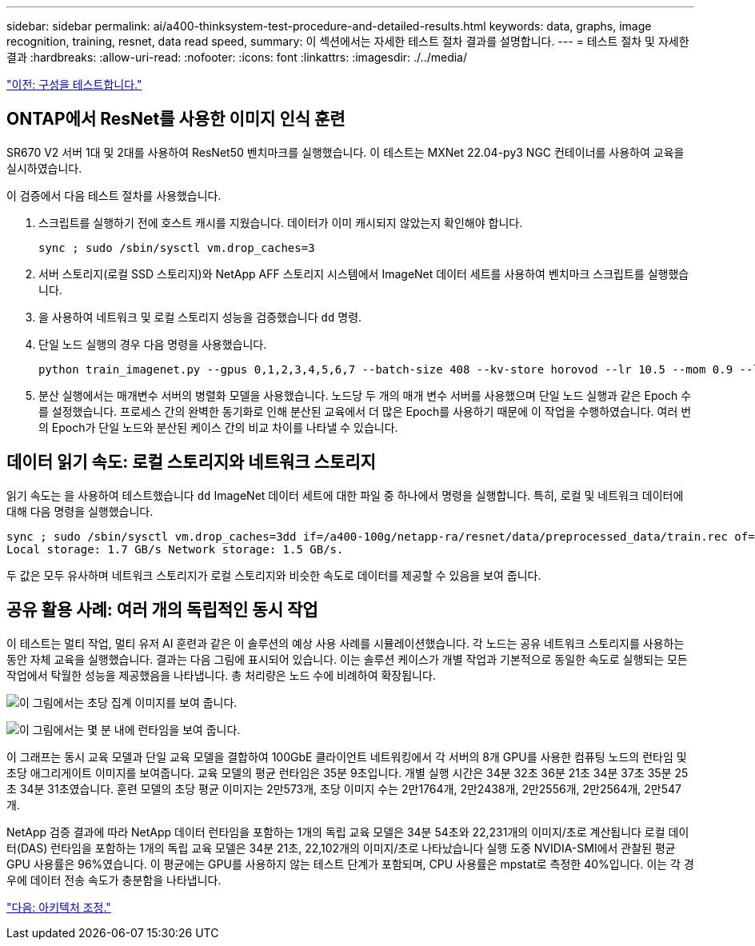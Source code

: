 ---
sidebar: sidebar 
permalink: ai/a400-thinksystem-test-procedure-and-detailed-results.html 
keywords: data, graphs, image recognition, training, resnet, data read speed, 
summary: 이 섹션에서는 자세한 테스트 절차 결과를 설명합니다. 
---
= 테스트 절차 및 자세한 결과
:hardbreaks:
:allow-uri-read: 
:nofooter: 
:icons: font
:linkattrs: 
:imagesdir: ./../media/


link:a400-thinksystem-test-configuration.html["이전: 구성을 테스트합니다."]



== ONTAP에서 ResNet를 사용한 이미지 인식 훈련

SR670 V2 서버 1대 및 2대를 사용하여 ResNet50 벤치마크를 실행했습니다. 이 테스트는 MXNet 22.04-py3 NGC 컨테이너를 사용하여 교육을 실시하였습니다.

이 검증에서 다음 테스트 절차를 사용했습니다.

. 스크립트를 실행하기 전에 호스트 캐시를 지웠습니다. 데이터가 이미 캐시되지 않았는지 확인해야 합니다.
+
....
sync ; sudo /sbin/sysctl vm.drop_caches=3
....
. 서버 스토리지(로컬 SSD 스토리지)와 NetApp AFF 스토리지 시스템에서 ImageNet 데이터 세트를 사용하여 벤치마크 스크립트를 실행했습니다.
. 을 사용하여 네트워크 및 로컬 스토리지 성능을 검증했습니다 `dd` 명령.
. 단일 노드 실행의 경우 다음 명령을 사용했습니다.
+
....
python train_imagenet.py --gpus 0,1,2,3,4,5,6,7 --batch-size 408 --kv-store horovod --lr 10.5 --mom 0.9 --lr-step-epochs pow2 --lars-eta 0.001 --label-smoothing 0.1 --wd 5.0e-05 --warmup-epochs 2 --eval-period 4 --eval-offset 2 --optimizer sgdwfastlars --network resnet-v1b-stats-fl --num-layers 50 --num-epochs 37 --accuracy-threshold 0.759 --seed 27081 --dtype float16 --disp-batches 20 --image-shape 4,224,224 --fuse-bn-relu 1 --fuse-bn-add-relu 1 --bn-group 1 --min-random-area 0.05 --max-random-area 1.0 --conv-algo 1 --force-tensor-core 1 --input-layout NHWC --conv-layout NHWC --batchnorm-layout NHWC --pooling-layout NHWC --batchnorm-mom 0.9 --batchnorm-eps 1e-5 --data-train /data/train.rec --data-train-idx /data/train.idx --data-val /data/val.rec --data-val-idx /data/val.idx --dali-dont-use-mmap 0 --dali-hw-decoder-load 0 --dali-prefetch-queue 5 --dali-nvjpeg-memory-padding 256 --input-batch-multiplier 1 --dali- threads 6 --dali-cache-size 0 --dali-roi-decode 1 --dali-preallocate-width 5980 --dali-preallocate-height 6430 --dali-tmp-buffer-hint 355568328 --dali-decoder-buffer-hint 1315942 --dali-crop-buffer-hint 165581 --dali-normalize-buffer-hint 441549 --profile 0 --e2e-cuda-graphs 0 --use-dali
....
. 분산 실행에서는 매개변수 서버의 병렬화 모델을 사용했습니다. 노드당 두 개의 매개 변수 서버를 사용했으며 단일 노드 실행과 같은 Epoch 수를 설정했습니다. 프로세스 간의 완벽한 동기화로 인해 분산된 교육에서 더 많은 Epoch를 사용하기 때문에 이 작업을 수행하였습니다. 여러 번의 Epoch가 단일 노드와 분산된 케이스 간의 비교 차이를 나타낼 수 있습니다.




== 데이터 읽기 속도: 로컬 스토리지와 네트워크 스토리지

읽기 속도는 을 사용하여 테스트했습니다 `dd` ImageNet 데이터 세트에 대한 파일 중 하나에서 명령을 실행합니다. 특히, 로컬 및 네트워크 데이터에 대해 다음 명령을 실행했습니다.

....
sync ; sudo /sbin/sysctl vm.drop_caches=3dd if=/a400-100g/netapp-ra/resnet/data/preprocessed_data/train.rec of=/dev/null bs=512k count=2048Results (average of 5 runs):
Local storage: 1.7 GB/s Network storage: 1.5 GB/s.
....
두 값은 모두 유사하며 네트워크 스토리지가 로컬 스토리지와 비슷한 속도로 데이터를 제공할 수 있음을 보여 줍니다.



== 공유 활용 사례: 여러 개의 독립적인 동시 작업

이 테스트는 멀티 작업, 멀티 유저 AI 훈련과 같은 이 솔루션의 예상 사용 사례를 시뮬레이션했습니다. 각 노드는 공유 네트워크 스토리지를 사용하는 동안 자체 교육을 실행했습니다. 결과는 다음 그림에 표시되어 있습니다. 이는 솔루션 케이스가 개별 작업과 기본적으로 동일한 속도로 실행되는 모든 작업에서 탁월한 성능을 제공했음을 나타냅니다. 총 처리량은 노드 수에 비례하여 확장됩니다.

image:a400-thinksystem-image8.png["이 그림에서는 초당 집계 이미지를 보여 줍니다."]

image:a400-thinksystem-image9.png["이 그림에서는 몇 분 내에 런타임을 보여 줍니다."]

이 그래프는 동시 교육 모델과 단일 교육 모델을 결합하여 100GbE 클라이언트 네트워킹에서 각 서버의 8개 GPU를 사용한 컴퓨팅 노드의 런타임 및 초당 애그리게이트 이미지를 보여줍니다. 교육 모델의 평균 런타임은 35분 9초입니다. 개별 실행 시간은 34분 32초 36분 21초 34분 37초 35분 25초 34분 31초였습니다. 훈련 모델의 초당 평균 이미지는 2만573개, 초당 이미지 수는 2만1764개, 2만2438개, 2만2556개, 2만2564개, 2만547개.

NetApp 검증 결과에 따라 NetApp 데이터 런타임을 포함하는 1개의 독립 교육 모델은 34분 54초와 22,231개의 이미지/초로 계산됩니다 로컬 데이터(DAS) 런타임을 포함하는 1개의 독립 교육 모델은 34분 21초, 22,102개의 이미지/초로 나타났습니다 실행 도중 NVIDIA-SMI에서 관찰된 평균 GPU 사용률은 96%였습니다. 이 평균에는 GPU를 사용하지 않는 테스트 단계가 포함되며, CPU 사용률은 mpstat로 측정한 40%입니다. 이는 각 경우에 데이터 전송 속도가 충분함을 나타냅니다.

link:a400-thinksystem-architecture-adjustments.html["다음: 아키텍처 조정."]
